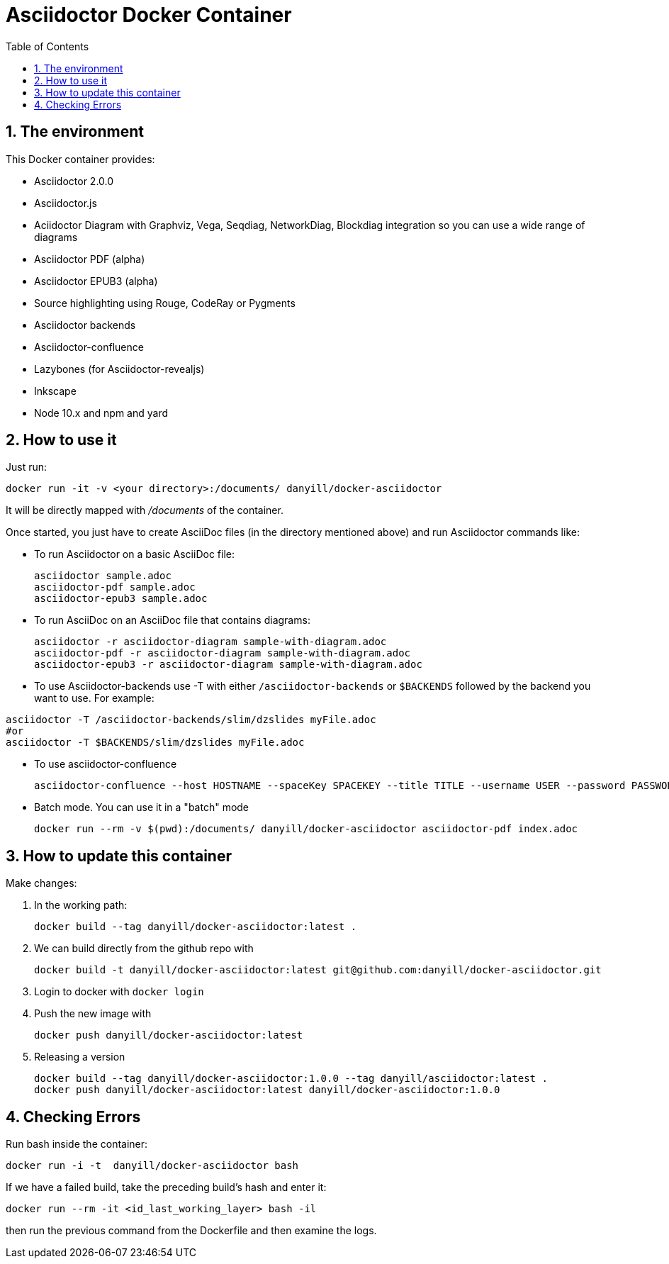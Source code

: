 = Asciidoctor Docker Container
:sectnums:
:toc:
:source-highlighter: rouge

== The environment

This Docker container provides:

* Asciidoctor 2.0.0
* Asciidoctor.js
* Aciidoctor Diagram with Graphviz, Vega, Seqdiag, NetworkDiag, Blockdiag integration so you can use a wide range of diagrams
* Asciidoctor PDF (alpha)
* Asciidoctor EPUB3 (alpha)
* Source highlighting using Rouge, CodeRay or Pygments
* Asciidoctor backends
* Asciidoctor-confluence
* Lazybones (for Asciidoctor-revealjs)
* Inkscape
* Node 10.x and npm and yard

== How to use it

Just run:

[source,bash]
----
docker run -it -v <your directory>:/documents/ danyill/docker-asciidoctor
----

It will be directly mapped with [path]_/documents_ of the container.

Once started, you just have to create AsciiDoc files (in the directory mentioned above) and run Asciidoctor commands like:

* To run Asciidoctor on a basic AsciiDoc file:
+
[source,bash]
----
asciidoctor sample.adoc
asciidoctor-pdf sample.adoc
asciidoctor-epub3 sample.adoc
----

* To run AsciiDoc on an AsciiDoc file that contains diagrams:
+
[source,bash]
----
asciidoctor -r asciidoctor-diagram sample-with-diagram.adoc
asciidoctor-pdf -r asciidoctor-diagram sample-with-diagram.adoc
asciidoctor-epub3 -r asciidoctor-diagram sample-with-diagram.adoc
----

* To use Asciidoctor-backends use +-T+ with either `/asciidoctor-backends` or `$BACKENDS` followed by the backend you want to use. For example:
[source,bash]
----
asciidoctor -T /asciidoctor-backends/slim/dzslides myFile.adoc
#or
asciidoctor -T $BACKENDS/slim/dzslides myFile.adoc
----

* To use asciidoctor-confluence
+
[source, bash]
----
asciidoctor-confluence --host HOSTNAME --spaceKey SPACEKEY --title TITLE --username USER --password PASSWORD sample.adoc
----

* Batch mode. You can use it in a "batch" mode
+
[source, bash]
----
docker run --rm -v $(pwd):/documents/ danyill/docker-asciidoctor asciidoctor-pdf index.adoc
----

== How to update this container

Make changes:

. In the working path: 
+
[source,bash]
----
docker build --tag danyill/docker-asciidoctor:latest .
----

. We can build directly from the github repo with 
+
[source,bash]
----
docker build -t danyill/docker-asciidoctor:latest git@github.com:danyill/docker-asciidoctor.git
----

. Login to docker with `docker login`

. Push the new image with
+
[source,bash]
----
docker push danyill/docker-asciidoctor:latest
----

. Releasing a version
+
[source,bash]
----
docker build --tag danyill/docker-asciidoctor:1.0.0 --tag danyill/asciidoctor:latest .
docker push danyill/docker-asciidoctor:latest danyill/docker-asciidoctor:1.0.0
----

== Checking Errors

Run bash inside the container:

[source,bash]
----
docker run -i -t  danyill/docker-asciidoctor bash
----

If we have a failed build, take the preceding build's hash and enter it:

[source,bash]
----
docker run --rm -it <id_last_working_layer> bash -il
----

then run the previous command from the Dockerfile and then examine the logs.


